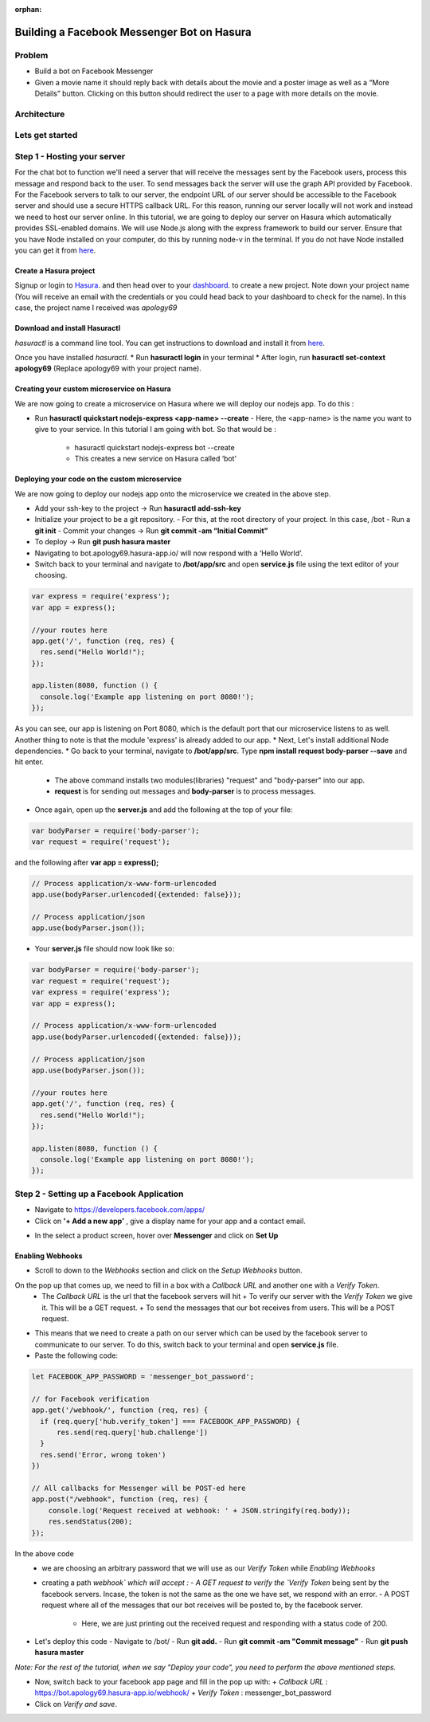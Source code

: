 :orphan:

.. meta::
   :description: A tutorial on building a simple FB Messenger bot on Hasura
   :keywords: hasura, docs, tutorials, bot, chat bot, facebook, fb, messenger, fb messenger, facebook messenger
   :created-on: 2017-08-09T10:20:35.073Z

===========================================
Building a Facebook Messenger Bot on Hasura
===========================================

.. rst-class:: featured-image
.. image:: ../img/chat_tutorial_background.png
   :height: 0px
   :width: 0px

Problem
=======

* Build a bot on Facebook Messenger
* Given a movie name it should reply back with details about the movie and a poster image as well as a “More Details” button. Clicking on this button should redirect the user to a page with more details on the movie.

Architecture
============

.. image:: ../img/add_new_table_chat_profile.png

Lets get started
================

Step 1 - Hosting your server
============================

For the chat bot to function we'll need a server that will receive the messages sent by the Facebook users, process this message and respond back to the user. To send messages back the server will use the graph API provided by Facebook. For the Facebook servers to talk to our server, the endpoint URL of our server should be accessible to the Facebook server and should use a secure HTTPS callback URL. For this reason, running our server locally will not work and instead we need to host our server online. In this tutorial, we are going to deploy our server on Hasura which automatically provides SSL-enabled domains. We will use Node.js along with the express framework to build our server.
Ensure that you have Node installed on your computer, do this by running node-v in the terminal. If you do not have Node installed you can get it from `here <https://nodejs.org>`_.

-----------------------
Create a Hasura project
-----------------------

Signup or login to `Hasura <https://hasura.io/login>`_. and then head over to your `dashboard <https://dashboard.hasura.io>`_. to create a new project. Note down your project name (You will receive an email with the credentials or you could head back to your dashboard to check for the name). In this case, the project name I received was `apology69`

------------------------------
Download and install Hasuractl
------------------------------

`hasuractl` is a command line tool. You can get instructions to download and install it from `here <https://docs.hasura.io/0.14/ref/cli/hasuractl.html>`_.

Once you have installed `hasuractl`.
* Run **hasuractl login** in your terminal
* After login, run **hasuractl set-context apology69** (Replace apology69 with your project name).

-------------------------------------------
Creating your custom microservice on Hasura
-------------------------------------------

We are now going to create a microservice on Hasura where we will deploy our nodejs app. To do this :

* Run **hasuractl quickstart nodejs-express <app-name> --create**
  - Here, the <app-name> is the name you want to give to your service. In this tutorial I am going with bot. So that would be :
    + hasuractl quickstart nodejs-express bot --create
    + This creates a new service on Hasura called ‘bot’

----------------------------------------------
Deploying your code on the custom microservice
----------------------------------------------

We are now going to deploy our nodejs app onto the microservice we created in the above step.

* Add your ssh-key to the project -> Run **hasuractl add-ssh-key**
* Initialize your project to be a git repository.
  - For this, at the root directory of your project. In this case, /bot
  - Run a **git init**
  - Commit your changes -> Run **git commit -am “Initial Commit”**
* To deploy -> Run **git push hasura master**
* Navigating to bot.apology69.hasura-app.io/ will now respond with a ‘Hello World’.
* Switch back to your terminal and navigate to **/bot/app/src** and open **service.js** file using the text editor of your choosing.

.. code-block:: JavaScript

    var express = require('express');
    var app = express();

    //your routes here
    app.get('/', function (req, res) {
      res.send("Hello World!");
    });

    app.listen(8080, function () {
      console.log('Example app listening on port 8080!');
    });

As you can see, our app is listening on Port 8080, which is the default port that our microservice listens to as well.
Another thing to note is that the module 'express' is already added to our app.
* Next, Let's install additional Node dependencies.
* Go back to your terminal, navigate to **/bot/app/src**. Type **npm install request body-parser --save** and hit enter.
  - The above command installs two modules(libraries) "request" and "body-parser" into our app.
  - **request** is for sending out messages and **body-parser** is to process messages.
* Once again, open up the **server.js** and add the following at the top of your file:

.. code-block:: JavaScript

    var bodyParser = require('body-parser');
    var request = require('request');

and the following after **var app = express();**

.. code-block:: JavaScript

    // Process application/x-www-form-urlencoded
    app.use(bodyParser.urlencoded({extended: false}));

    // Process application/json
    app.use(bodyParser.json());

* Your **server.js** file should now look like so:

.. code-block:: JavaScript

    var bodyParser = require('body-parser');
    var request = require('request');
    var express = require('express');
    var app = express();

    // Process application/x-www-form-urlencoded
    app.use(bodyParser.urlencoded({extended: false}));

    // Process application/json
    app.use(bodyParser.json());

    //your routes here
    app.get('/', function (req, res) {
      res.send("Hello World!");
    });

    app.listen(8080, function () {
      console.log('Example app listening on port 8080!');
    });


Step 2 - Setting up a Facebook Application
==========================================

* Navigate to https://developers.facebook.com/apps/
* Click on **'+ Add a new app’** , give a display name for your app and a contact email.

.. image:: ../img/tutorial_fb_bot_create_fb_app_screen.png

.. image:: ../img/tutorial_fb_bot_create_fb_app_screen2.png

* In the select a product screen, hover over **Messenger** and click on **Set Up**

.. image:: ../img/tutorial_fb_bot_create_fb_app_screen3.png

-----------------
Enabling Webhooks
-----------------

* Scroll to down to the `Webhooks` section and click on the `Setup Webhooks` button.

.. image:: ../img/tutorial_fb_bot_enable_webhooks

On the pop up that comes up, we need to fill in a box with a `Callback URL` and another one with a `Verify Token`.
  - The `Callback URL` is the url that the facebook servers will hit
    + To verify our server with the `Verify Token` we give it. This will be a GET request.
    + To send the messages that our bot receives from users. This will be a POST request.

* This means that we need to create a path on our server which can be used by the facebook server to communicate to our server. To do this, switch back to your terminal and open **service.js** file.
* Paste the following code:

.. code-block:: JavaScript

    let FACEBOOK_APP_PASSWORD = 'messenger_bot_password';

    // for Facebook verification
    app.get('/webhook/', function (req, res) {
      if (req.query['hub.verify_token'] === FACEBOOK_APP_PASSWORD) {
          res.send(req.query['hub.challenge'])
      }
      res.send('Error, wrong token')
    })

    // All callbacks for Messenger will be POST-ed here
    app.post("/webhook", function (req, res) {
        console.log('Request received at webhook: ' + JSON.stringify(req.body));
        res.sendStatus(200);
    });

In the above code
  * we are choosing an arbitrary password that we will use as our `Verify Token` while `Enabling Webhooks`
  * creating a path `\webhook\` which will accept :
    - A GET request to verify the `Verify Token` being sent by the facebook servers. Incase, the token is not the same as the one we have set, we respond with an error.
    - A POST request where all of the messages that our bot receives will be posted to, by the facebook server.
        + Here, we are just printing out the received request and responding with a status code of 200.

* Let's deploy this code
  - Navigate to /bot/
  - Run **git add.**
  - Run **git commit -am "Commit message"**
  - Run **git push hasura master**

*Note: For the rest of the tutorial, when we say "Deploy your code", you need to perform the above mentioned steps.*

* Now, switch back to your facebook app page and fill in the pop up with:
  + `Callback URL` : https://bot.apology69.hasura-app.io/webhook/
  + `Verify Token` : messenger_bot_password
* Click on `Verify and save`.
